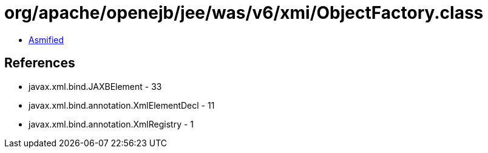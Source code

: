 = org/apache/openejb/jee/was/v6/xmi/ObjectFactory.class

 - link:ObjectFactory-asmified.java[Asmified]

== References

 - javax.xml.bind.JAXBElement - 33
 - javax.xml.bind.annotation.XmlElementDecl - 11
 - javax.xml.bind.annotation.XmlRegistry - 1
